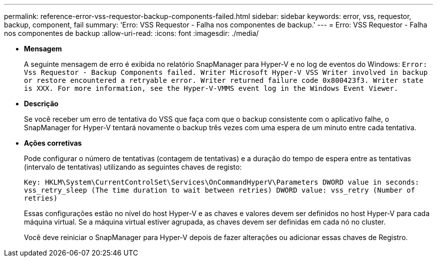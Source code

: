 ---
permalink: reference-error-vss-requestor-backup-components-failed.html 
sidebar: sidebar 
keywords: error, vss, requestor, backup, component, fail 
summary: 'Erro: VSS Requestor - Falha nos componentes de backup.' 
---
= Erro: VSS Requestor - Falha nos componentes de backup
:allow-uri-read: 
:icons: font
:imagesdir: ./media/


* *Mensagem*
+
A seguinte mensagem de erro é exibida no relatório SnapManager para Hyper-V e no log de eventos do Windows: `Error: Vss Requestor - Backup Components failed. Writer Microsoft Hyper-V VSS Writer involved in backup or restore encountered a retryable error. Writer returned failure code 0x800423f3. Writer state is XXX. For more information, see the Hyper-V-VMMS event log in the Windows Event Viewer.`

* *Descrição*
+
Se você receber um erro de tentativa do VSS que faça com que o backup consistente com o aplicativo falhe, o SnapManager for Hyper-V tentará novamente o backup três vezes com uma espera de um minuto entre cada tentativa.

* *Ações corretivas*
+
Pode configurar o número de tentativas (contagem de tentativas) e a duração do tempo de espera entre as tentativas (intervalo de tentativas) utilizando as seguintes chaves de registo:

+
`Key: HKLM\System\CurrentControlSet\Services\OnCommandHyperV\Parameters DWORD value in seconds: vss_retry_sleep (The time duration to wait between retries) DWORD value: vss_retry (Number of retries)`

+
Essas configurações estão no nível do host Hyper-V e as chaves e valores devem ser definidos no host Hyper-V para cada máquina virtual. Se a máquina virtual estiver agrupada, as chaves devem ser definidas em cada nó no cluster.

+
Você deve reiniciar o SnapManager para Hyper-V depois de fazer alterações ou adicionar essas chaves de Registro.


